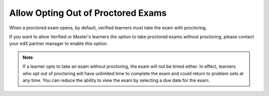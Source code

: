.. _Allow Opting Out of Proctored Exams:

***************************************************
Allow Opting Out of Proctored Exams
***************************************************

When a proctored exam opens, by default, verified learners must take the exam
with proctoring.

If you want to allow Verified or Master's learners the option to take proctored exams
without proctoring, please contact your edX partner manager to enable this option.

.. note::
   If a learner opts to take an exam without proctoring, the exam will not be
   timed either. In effect, learners who opt out of proctoring will have
   unlimited time to complete the exam and could return to problem sets at
   any time. You can reduce the ability to view the exam by selecting a due
   date for the exam.

.. only:: Open_edX

    To enable the option for learners to opt out of proctored exams for a course,
    follow these steps.

    #. In Studio, select **Settings**, then select **Proctored Exam Settings**.

    #. Locate the **Allow Opting Out of Proctored Exams** policy key. The default
       value is ``No``, which requires Verified and Master's learners to take
       proctored exams with proctoring.

    #. Change the value of the setting to ``Yes``.

    #. Select **Submit**.

.. seealso::
 :class: dropdown

 :ref:`ProctoredExams_Overview` (concept)

 :ref:`Enable Proctored Exams` (how-to)

 :ref:`Preparing Learners for Proctored Exams` (concept)

 :ref:`Online Proctoring Rules` (reference)

 :ref:`Manage Proctored Exams` (how-to)

 :ref:`Create a Proctored Exam with Proctortrack` (how-to)

 :ref:`PT Proctored Session Results File` (reference)

 :ref:`Review PT Proctored Session Results` (how-to)

 :ref:`Create a Proctored Exam with RPNow` (how-to)

 :ref:`RPNow Proctored Session Results File` (reference)

 :ref:`Review RP Proctored Session Results` (how-to)